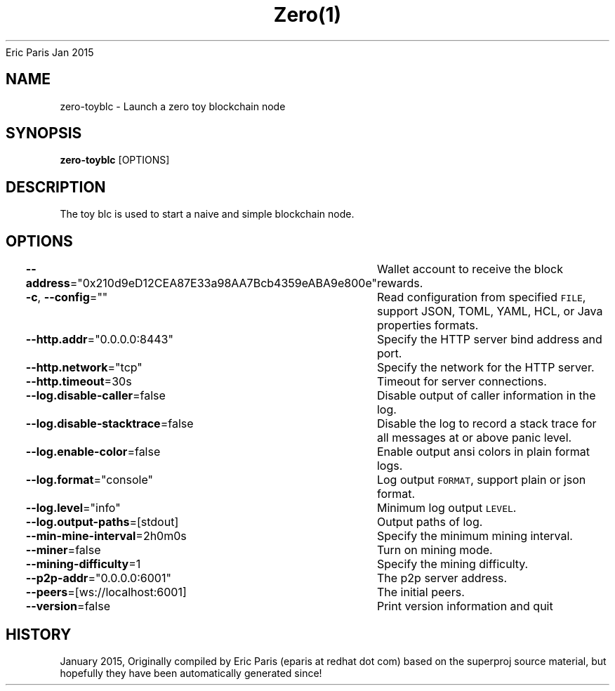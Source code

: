 .nh
.TH Zero(1) zero User Manuals
Eric Paris
Jan 2015

.SH NAME
.PP
zero-toyblc - Launch a zero toy blockchain node


.SH SYNOPSIS
.PP
\fBzero-toyblc\fP [OPTIONS]


.SH DESCRIPTION
.PP
The toy blc is used to start a naive and simple blockchain node.


.SH OPTIONS
.PP
\fB--address\fP="0x210d9eD12CEA87E33a98AA7Bcb4359eABA9e800e"
	Wallet account to receive the block rewards.

.PP
\fB-c\fP, \fB--config\fP=""
	Read configuration from specified \fB\fCFILE\fR, support JSON, TOML, YAML, HCL, or Java properties formats.

.PP
\fB--http.addr\fP="0.0.0.0:8443"
	Specify the HTTP server bind address and port.

.PP
\fB--http.network\fP="tcp"
	Specify the network for the HTTP server.

.PP
\fB--http.timeout\fP=30s
	Timeout for server connections.

.PP
\fB--log.disable-caller\fP=false
	Disable output of caller information in the log.

.PP
\fB--log.disable-stacktrace\fP=false
	Disable the log to record a stack trace for all messages at or above panic level.

.PP
\fB--log.enable-color\fP=false
	Enable output ansi colors in plain format logs.

.PP
\fB--log.format\fP="console"
	Log output \fB\fCFORMAT\fR, support plain or json format.

.PP
\fB--log.level\fP="info"
	Minimum log output \fB\fCLEVEL\fR\&.

.PP
\fB--log.output-paths\fP=[stdout]
	Output paths of log.

.PP
\fB--min-mine-interval\fP=2h0m0s
	Specify the minimum mining interval.

.PP
\fB--miner\fP=false
	Turn on mining mode.

.PP
\fB--mining-difficulty\fP=1
	Specify the mining difficulty.

.PP
\fB--p2p-addr\fP="0.0.0.0:6001"
	The p2p server address.

.PP
\fB--peers\fP=[ws://localhost:6001]
	The initial peers.

.PP
\fB--version\fP=false
	Print version information and quit


.SH HISTORY
.PP
January 2015, Originally compiled by Eric Paris (eparis at redhat dot com) based on the superproj source material, but hopefully they have been automatically generated since!
